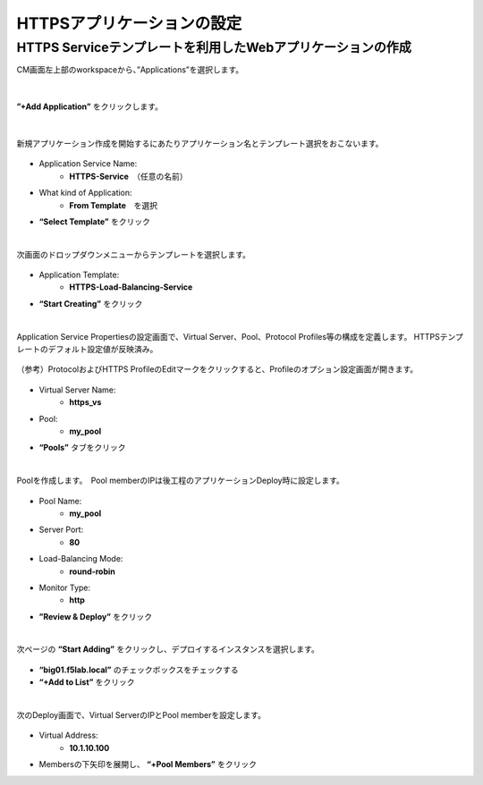 HTTPSアプリケーションの設定
======================================

HTTPS Serviceテンプレートを利用したWebアプリケーションの作成
--------------------------------------

CM画面左上部のworkspaceから、”Applications”を選択します。

.. figure:: images/c7-m1-1.png
   :scale: 50%
   :align: center


|
**”+Add Application”** をクリックします。

.. figure:: images/c7-m1-2.png
   :scale: 50%
   :align: center

|
新規アプリケーション作成を開始するにあたりアプリケーション名とテンプレート選択をおこないます。

.. figure:: images/c7-m1-3.png
   :scale: 50%
   :align: center

- Application Service Name:
   - **HTTPS-Service**　（任意の名前）
- What kind of Application:
   - **From Template**　を選択
- **“Select Template”** をクリック


|
次画面のドロップダウンメニューからテンプレートを選択します。

.. figure:: images/c7-m1-4.png
   :scale: 50%
   :align: center

- Application Template:
   - **HTTPS-Load-Balancing-Service**
- **“Start Creating”** をクリック


|
Application Service Propertiesの設定画面で、Virtual Server、Pool、Protocol Profiles等の構成を定義します。
HTTPSテンプレートのデフォルト設定値が反映済み。

.. figure:: images/c7-m1-5.png
   :scale: 30%
   :align: center

（参考）ProtocolおよびHTTPS ProfileのEditマークをクリックすると、Profileのオプション設定画面が開きます。

.. figure:: images/c7-m1-6.png
   :scale: 50%
   :align: center

- Virtual Server Name:
   - **https_vs**
- Pool:
   - **my_pool**
- **“Pools”** タブをクリック


|
Poolを作成します。　Pool memberのIPは後工程のアプリケーションDeploy時に設定します。

.. figure:: images/c7-m1-7.png
   :scale: 30%
   :align: center

- Pool Name:
   - **my_pool**
- Server Port:
   - **80**
- Load-Balancing Mode:
   - **round-robin**
- Monitor Type:
   - **http**
- **”Review & Deploy”** をクリック


|
次ページの **“Start Adding”** をクリックし、デプロイするインスタンスを選択します。

.. figure:: images/c7-m1-8.png
   :scale: 40%
   :align: center

- **“big01.f5lab.local”** のチェックボックスをチェックする
- **“+Add to List”** をクリック


|
次のDeploy画面で、Virtual ServerのIPとPool memberを設定します。

.. figure:: images/c7-m1-9.png
   :scale: 30%
   :align: center

- Virtual Address:
   - **10.1.10.100**
- Membersの下矢印を展開し、 **“+Pool Members”** をクリック

